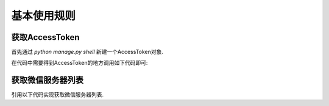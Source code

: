 .. usage.rst

============
基本使用规则
============


获取AccessToken
-------------------

首先通过 `python manage.py shell` 新建一个AccessToken对象.

.. code-block:: python
   :linenos:

   from django_weixin.modesl import *
   a = AccessToken()
   a.save()

在代码中需要得到AccessToken的地方调用如下代码即可:

.. code-block:: python
   :linenos:

   from django_weixin.models import *
   a = AccessToken.objects.get(pk=1)
   access_token = a.get_access_token()

获取微信服务器列表
-------------------------

引用以下代码实现获取微信服务器列表.

.. code-block:: python
    :linenos:

    from django_weixin.models import *
    w = WeChatServer()
    server_ip_list = w.get_wechat_server_ip_list()
